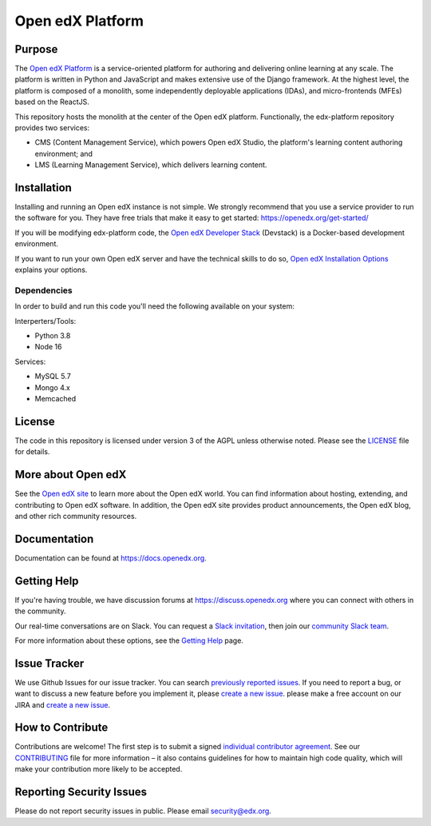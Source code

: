 Open edX Platform
#################
| |License: AGPL v3| |Status| |Python CI|

.. |License: AGPL v3| image:: https://img.shields.io/badge/License-AGPL_v3-blue.svg
  :target: https://www.gnu.org/licenses/agpl-3.0

.. |Python CI| image:: https://github.com/openedx/edx-platform/actions/workflows/unit-tests.yml/badge.svg
  :target: https://github.com/openedx/edx-platform/actions/workflows/unit-tests.yml

.. |Status| image:: https://img.shields.io/badge/status-maintained-31c653

Purpose
*******
The `Open edX Platform <https://openedx.org>`_ is a service-oriented platform for authoring and
delivering online learning at any scale.  The platform is written in
Python and JavaScript and makes extensive use of the Django
framework. At the highest level, the platform is composed of a
monolith, some independently deployable applications (IDAs), and
micro-frontends (MFEs) based on the ReactJS.

This repository hosts the monolith at the center of the Open edX
platform.  Functionally, the edx-platform repository provides two services:

* CMS (Content Management Service), which powers Open edX Studio, the platform's learning content authoring environment; and
* LMS (Learning Management Service), which delivers learning content.

Installation
************

Installing and running an Open edX instance is not simple.  We strongly
recommend that you use a service provider to run the software for you.  They
have free trials that make it easy to get started:
https://openedx.org/get-started/

If you will be modifying edx-platform code, the `Open edX Developer Stack`_ (Devstack) is
a Docker-based development environment.

If you want to run your own Open edX server and have the technical skills to do
so, `Open edX Installation Options`_ explains your options.

.. _Open edX Developer Stack: https://github.com/openedx/devstack
.. _Open edX Installation Options:  https://openedx.atlassian.net/wiki/spaces/OpenOPS/pages/60227779/Open+edX+Installation+Options

Dependencies
============

In order to build and run this code you'll need the following available on your
system:

Interperters/Tools:

* Python 3.8

* Node 16

Services:

* MySQL 5.7

* Mongo 4.x

* Memcached

License
*******

The code in this repository is licensed under version 3 of the AGPL
unless otherwise noted. Please see the `LICENSE`_ file for details.

.. _LICENSE: https://github.com/openedx/edx-platform/blob/master/LICENSE


More about Open edX
*******************

See the `Open edX site`_ to learn more about the Open edX world. You can find
information about hosting, extending, and contributing to Open edX software. In
addition, the Open edX site provides product announcements, the Open edX blog,
and other rich community resources.

.. _Open edX site: https://openedx.org

Documentation
*************

Documentation can be found at https://docs.openedx.org.


Getting Help
************

If you're having trouble, we have discussion forums at
https://discuss.openedx.org where you can connect with others in the community.

Our real-time conversations are on Slack. You can request a `Slack
invitation`_, then join our `community Slack team`_.

For more information about these options, see the `Getting Help`_ page.

.. _Slack invitation: https://openedx.org/slack
.. _community Slack team: http://openedx.slack.com/
.. _Getting Help: https://openedx.org/getting-help


Issue Tracker
*************

We use Github Issues for our issue tracker. You can search
`previously reported issues`_.  If you need to report a bug, or want to discuss
a new feature before you implement it, please `create a new issue`_.
please make a free account on our JIRA and `create a new issue`_.

.. _previously reported issues: https://github.com/openedx/edx-platform/issues
.. _create a new issue: https://github.com/openedx/edx-platform/issues/new/choose


How to Contribute
*****************

Contributions are welcome! The first step is to submit a signed
`individual contributor agreement`_.  See our `CONTRIBUTING`_ file for more
information – it also contains guidelines for how to maintain high code
quality, which will make your contribution more likely to be accepted.


Reporting Security Issues
*************************

Please do not report security issues in public. Please email
security@edx.org.

.. _individual contributor agreement: https://openedx.org/cla
.. _CONTRIBUTING: https://github.com/openedx/.github/blob/master/CONTRIBUTING.md
